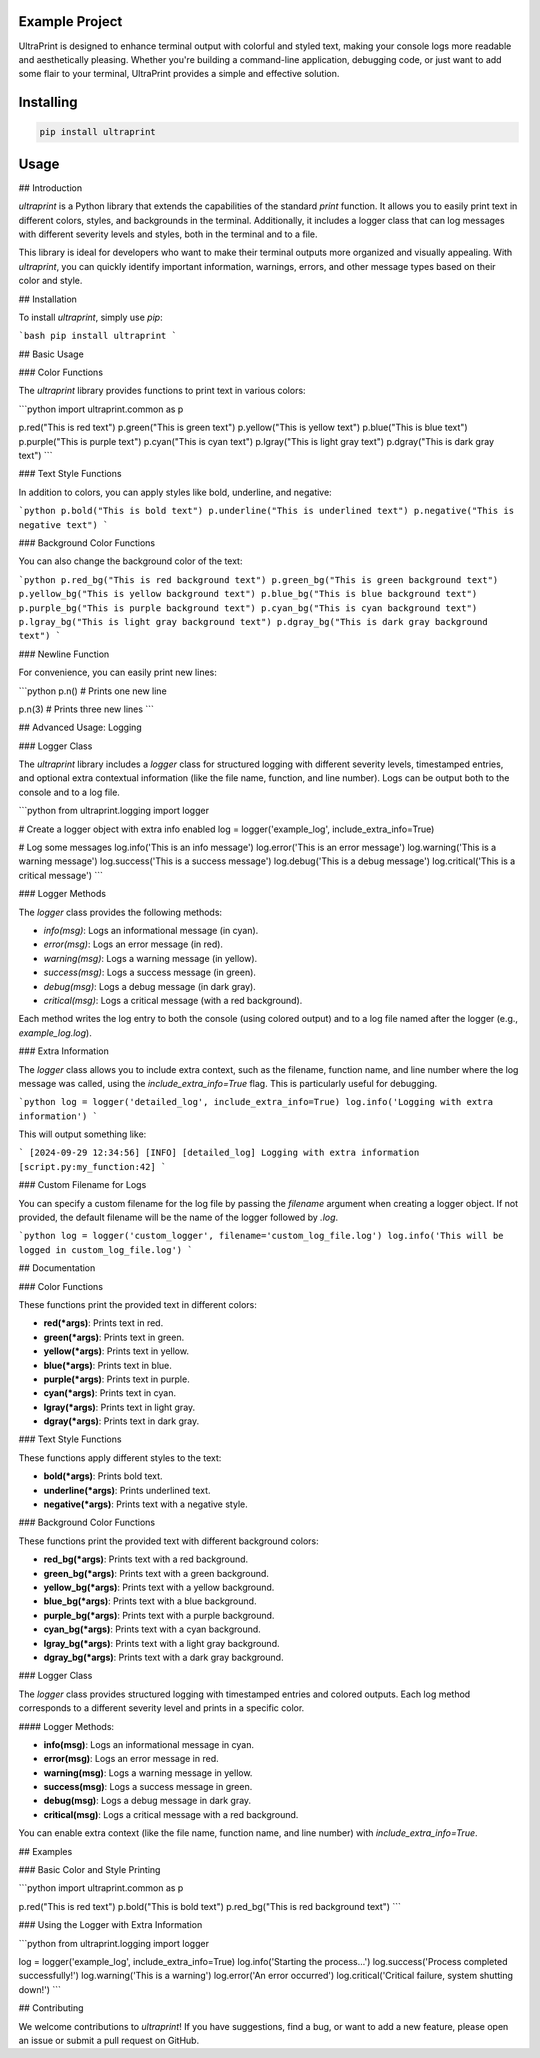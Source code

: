 Example Project
===============

UltraPrint is designed to enhance terminal output with colorful and styled text, making your console logs more readable and aesthetically pleasing. Whether you're building a command-line application, debugging code, or just want to add some flair to your terminal, UltraPrint provides a simple and effective solution.

Installing
============

.. code-block:: bash

    pip install ultraprint

Usage
=====

## Introduction

`ultraprint` is a Python library that extends the capabilities of the standard `print` function. It allows you to easily print text in different colors, styles, and backgrounds in the terminal. Additionally, it includes a logger class that can log messages with different severity levels and styles, both in the terminal and to a file.

This library is ideal for developers who want to make their terminal outputs more organized and visually appealing. With `ultraprint`, you can quickly identify important information, warnings, errors, and other message types based on their color and style.

## Installation

To install `ultraprint`, simply use `pip`:

```bash
pip install ultraprint
```

## Basic Usage

### Color Functions

The `ultraprint` library provides functions to print text in various colors:

```python
import ultraprint.common as p

p.red("This is red text")
p.green("This is green text")
p.yellow("This is yellow text")
p.blue("This is blue text")
p.purple("This is purple text")
p.cyan("This is cyan text")
p.lgray("This is light gray text")
p.dgray("This is dark gray text")
```

### Text Style Functions

In addition to colors, you can apply styles like bold, underline, and negative:

```python
p.bold("This is bold text")
p.underline("This is underlined text")
p.negative("This is negative text")
```

### Background Color Functions

You can also change the background color of the text:

```python
p.red_bg("This is red background text")
p.green_bg("This is green background text")
p.yellow_bg("This is yellow background text")
p.blue_bg("This is blue background text")
p.purple_bg("This is purple background text")
p.cyan_bg("This is cyan background text")
p.lgray_bg("This is light gray background text")
p.dgray_bg("This is dark gray background text")
```

### Newline Function

For convenience, you can easily print new lines:

```python
p.n()  # Prints one new line

p.n(3)  # Prints three new lines
```

## Advanced Usage: Logging

### Logger Class

The `ultraprint` library includes a `logger` class for structured logging with different severity levels, timestamped entries, and optional extra contextual information (like the file name, function, and line number). Logs can be output both to the console and to a log file.

```python
from ultraprint.logging import logger

# Create a logger object with extra info enabled
log = logger('example_log', include_extra_info=True)

# Log some messages
log.info('This is an info message')
log.error('This is an error message')
log.warning('This is a warning message')
log.success('This is a success message')
log.debug('This is a debug message')
log.critical('This is a critical message')
```

### Logger Methods

The `logger` class provides the following methods:

- `info(msg)`: Logs an informational message (in cyan).
- `error(msg)`: Logs an error message (in red).
- `warning(msg)`: Logs a warning message (in yellow).
- `success(msg)`: Logs a success message (in green).
- `debug(msg)`: Logs a debug message (in dark gray).
- `critical(msg)`: Logs a critical message (with a red background).

Each method writes the log entry to both the console (using colored output) and to a log file named after the logger (e.g., `example_log.log`).

### Extra Information

The `logger` class allows you to include extra context, such as the filename, function name, and line number where the log message was called, using the `include_extra_info=True` flag. This is particularly useful for debugging.

```python
log = logger('detailed_log', include_extra_info=True)
log.info('Logging with extra information')
```

This will output something like:

```
[2024-09-29 12:34:56] [INFO] [detailed_log] Logging with extra information [script.py:my_function:42]
```

### Custom Filename for Logs

You can specify a custom filename for the log file by passing the `filename` argument when creating a logger object. If not provided, the default filename will be the name of the logger followed by `.log`.

```python
log = logger('custom_logger', filename='custom_log_file.log')
log.info('This will be logged in custom_log_file.log')
```

## Documentation

### Color Functions

These functions print the provided text in different colors:

- **red(*args)**: Prints text in red.
- **green(*args)**: Prints text in green.
- **yellow(*args)**: Prints text in yellow.
- **blue(*args)**: Prints text in blue.
- **purple(*args)**: Prints text in purple.
- **cyan(*args)**: Prints text in cyan.
- **lgray(*args)**: Prints text in light gray.
- **dgray(*args)**: Prints text in dark gray.

### Text Style Functions

These functions apply different styles to the text:

- **bold(*args)**: Prints bold text.
- **underline(*args)**: Prints underlined text.
- **negative(*args)**: Prints text with a negative style.

### Background Color Functions

These functions print the provided text with different background colors:

- **red_bg(*args)**: Prints text with a red background.
- **green_bg(*args)**: Prints text with a green background.
- **yellow_bg(*args)**: Prints text with a yellow background.
- **blue_bg(*args)**: Prints text with a blue background.
- **purple_bg(*args)**: Prints text with a purple background.
- **cyan_bg(*args)**: Prints text with a cyan background.
- **lgray_bg(*args)**: Prints text with a light gray background.
- **dgray_bg(*args)**: Prints text with a dark gray background.

### Logger Class

The `logger` class provides structured logging with timestamped entries and colored outputs. Each log method corresponds to a different severity level and prints in a specific color.

#### Logger Methods:

- **info(msg)**: Logs an informational message in cyan.
- **error(msg)**: Logs an error message in red.
- **warning(msg)**: Logs a warning message in yellow.
- **success(msg)**: Logs a success message in green.
- **debug(msg)**: Logs a debug message in dark gray.
- **critical(msg)**: Logs a critical message with a red background.

You can enable extra context (like the file name, function name, and line number) with `include_extra_info=True`.

## Examples

### Basic Color and Style Printing

```python
import ultraprint.common as p

p.red("This is red text")
p.bold("This is bold text")
p.red_bg("This is red background text")
```

### Using the Logger with Extra Information

```python
from ultraprint.logging import logger

log = logger('example_log', include_extra_info=True)
log.info('Starting the process...')
log.success('Process completed successfully!')
log.warning('This is a warning')
log.error('An error occurred')
log.critical('Critical failure, system shutting down!')
```

## Contributing

We welcome contributions to `ultraprint`! If you have suggestions, find a bug, or want to add a new feature, please open an issue or submit a pull request on GitHub.